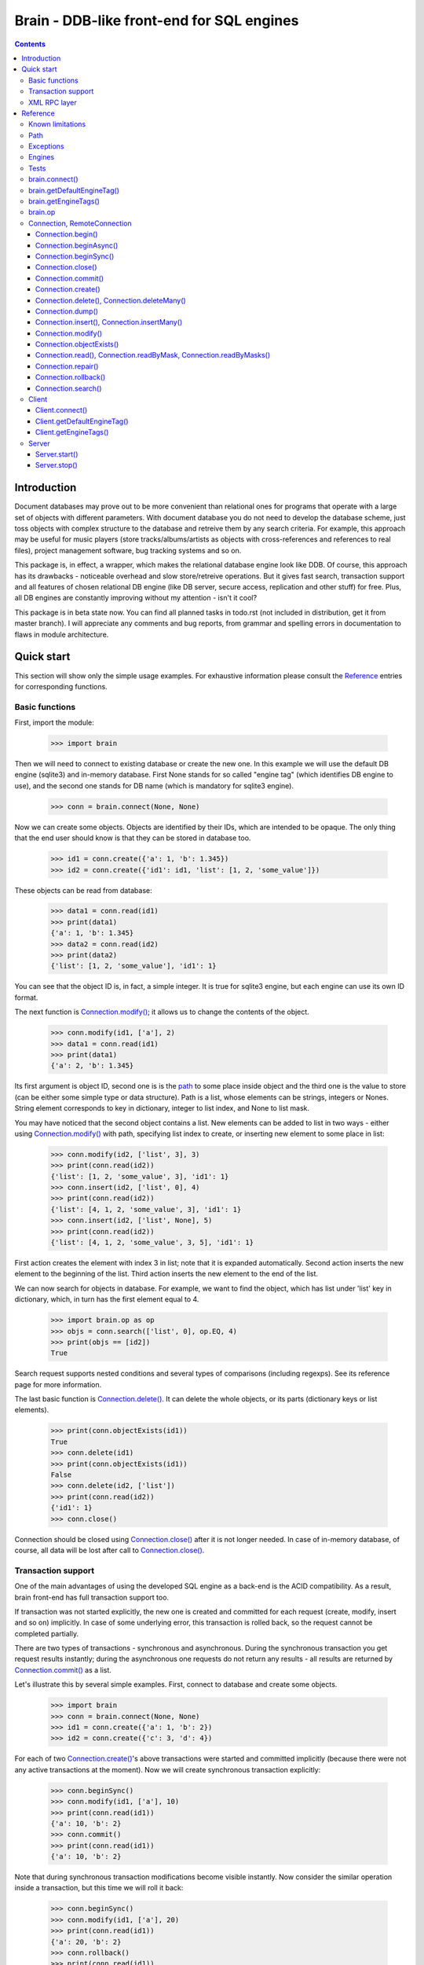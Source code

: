 
==========================================
Brain - DDB-like front-end for SQL engines
==========================================

.. contents::

Introduction
------------

Document databases may prove out to be more convenient than relational ones for programs
that operate with a large set of objects with different parameters. With document database
you do not need to develop the database scheme, just toss objects with complex structure
to the database and retreive them by any search criteria. For example, this approach may
be useful for music players (store tracks/albums/artists as objects with cross-references
and references to real files), project management software, bug tracking systems and so on.

This package is, in effect, a wrapper, which makes the relational database engine look
like DDB. Of course, this approach has its drawbacks - noticeable overhead and slow store/retreive
operations. But it gives fast search, transaction support and all features of chosen relational
DB engine (like DB server, secure access, replication and other stuff) for free. Plus, all DB engines
are constantly improving without my attention - isn't it cool?

This package is in beta state now. You can find all planned tasks in todo.rst (not included in
distribution, get it from master branch). I will appreciate any comments and bug reports,
from grammar and spelling errors in documentation to flaws in module architecture.

Quick start
-----------

This section will show only the simple usage examples. For exhaustive information please consult
the `Reference`_ entries for corresponding functions.

Basic functions
~~~~~~~~~~~~~~~

First, import the module:

 >>> import brain

Then we will need to connect to existing database or create the new one.
In this example we will use the default DB engine (sqlite3) and in-memory database.
First None stands for so called "engine tag" (which identifies DB engine to use),
and the second one stands for DB name (which is mandatory for sqlite3 engine).

 >>> conn = brain.connect(None, None)

Now we can create some objects. Objects are identified by their IDs, which are
intended to be opaque. The only thing that the end user should know is that they
can be stored in database too.

 >>> id1 = conn.create({'a': 1, 'b': 1.345})
 >>> id2 = conn.create({'id1': id1, 'list': [1, 2, 'some_value']})

These objects can be read from database:

 >>> data1 = conn.read(id1)
 >>> print(data1)
 {'a': 1, 'b': 1.345}
 >>> data2 = conn.read(id2)
 >>> print(data2)
 {'list': [1, 2, 'some_value'], 'id1': 1}

You can see that the object ID is, in fact, a simple integer. It is true for sqlite3 engine,
but each engine can use its own ID format.

The next function is `Connection.modify()`_; it allows us to change the contents of the object.

 >>> conn.modify(id1, ['a'], 2)
 >>> data1 = conn.read(id1)
 >>> print(data1)
 {'a': 2, 'b': 1.345}

Its first argument is object ID, second one is is the `path`_ to some place inside object and
the third one is the value to store (can be either some simple type or data structure). Path
is a list, whose elements can be strings, integers or Nones. String element corresponds to key
in dictionary, integer to list index, and None to list mask.

You may have noticed that the second object contains a list. New elements can be added
to list in two ways - either using `Connection.modify()`_ with path, specifying list index to create,
or inserting new element to some place in list:

 >>> conn.modify(id2, ['list', 3], 3)
 >>> print(conn.read(id2))
 {'list': [1, 2, 'some_value', 3], 'id1': 1}
 >>> conn.insert(id2, ['list', 0], 4)
 >>> print(conn.read(id2))
 {'list': [4, 1, 2, 'some_value', 3], 'id1': 1}
 >>> conn.insert(id2, ['list', None], 5)
 >>> print(conn.read(id2))
 {'list': [4, 1, 2, 'some_value', 3, 5], 'id1': 1}

First action creates the element with index 3 in list; note that it is expanded automatically.
Second action inserts the new element to the beginning of the list. Third action inserts
the new element to the end of the list.

We can now search for objects in database. For example, we want to find the object, which
has list under 'list' key in dictionary, which, in turn has the first element equal to 4.

 >>> import brain.op as op
 >>> objs = conn.search(['list', 0], op.EQ, 4)
 >>> print(objs == [id2])
 True

Search request supports nested conditions and several types of comparisons (including regexps).
See its reference page for more information.

The last basic function is `Connection.delete()`_. It can delete the whole objects, or its parts
(dictionary keys or list elements).

 >>> print(conn.objectExists(id1))
 True
 >>> conn.delete(id1)
 >>> print(conn.objectExists(id1))
 False
 >>> conn.delete(id2, ['list'])
 >>> print(conn.read(id2))
 {'id1': 1}
 >>> conn.close()

Connection should be closed using `Connection.close()`_ after it is not longer needed. In case of
in-memory database, of course, all data will be lost after call to `Connection.close()`_.

Transaction support
~~~~~~~~~~~~~~~~~~~

One of the main advantages of using the developed SQL engine as a back-end is the
ACID compatibility. As a result, brain front-end has full transaction support too.

If transaction was not started explicitly, the new one is created and committed for
each request (create, modify, insert and so on) implicitly. In case of some underlying
error, this transaction is rolled back, so the request cannot be completed partially.

There are two types of transactions - synchronous and asynchronous. During the
synchronous transaction you get request results instantly; during the asynchronous one
requests do not return any results - all results are returned by `Connection.commit()`_ as a list.

Let's illustrate this by several simple examples. First, connect to database and
create some objects.

 >>> import brain
 >>> conn = brain.connect(None, None)
 >>> id1 = conn.create({'a': 1, 'b': 2})
 >>> id2 = conn.create({'c': 3, 'd': 4})

For each of two `Connection.create()`_'s above transactions were started and committed implicitly
(because there were not any active transactions at the moment). Now we will create synchronous
transaction explicitly:

 >>> conn.beginSync()
 >>> conn.modify(id1, ['a'], 10)
 >>> print(conn.read(id1))
 {'a': 10, 'b': 2}
 >>> conn.commit()
 >>> print(conn.read(id1))
 {'a': 10, 'b': 2}

Note that during synchronous transaction modifications become visible instantly. Now
consider the similar operation inside a transaction, but this time we will roll it back:

 >>> conn.beginSync()
 >>> conn.modify(id1, ['a'], 20)
 >>> print(conn.read(id1))
 {'a': 20, 'b': 2}
 >>> conn.rollback()
 >>> print(conn.read(id1))
 {'a': 10, 'b': 2}

Like in the previous example, modification instantly becomes visible, but after the rollback
it is gone.

Asynchronous transactions are slightly different. During the transaction requests will not
return values, because they are not, in fact, executed - they are stored inside the connection
object and passed to DB engine in one single package when `Connection.commit()`_ is called. If the user
changes his mind and calls `Connection.rollback()`_, all this package is simply discarded.

 >>> conn.beginAsync()
 >>> conn.modify(id1, ['a'], 0)
 >>> conn.read(id1)
 >>> print(conn.commit())
 [None, {'a': 0, 'b': 2}]
 >>> conn.close()

In the example above there were two requests inside a transaction; first one, `Connection.modify()`_
does not return anything, and the second one, `Connection.read()`_, returned object contents.
Therefore `Connection.commit()`_ returned both their results as a list.

XML RPC layer
~~~~~~~~~~~~~

Brain has embedded XML RPC server and client. First, we will create and start server:

 >>> import brain
 >>> srv = brain.Server()
 >>> srv.start()

Now server is active on localhost, port 8000 (by default). It is executed in its own thread,
so `start()`_ returns immediately. If you enter http://localhost:8000 in your browser, you
will get a page with list of functions the server supports.

Then we should create the client - either in this session, in other process or even on
the other computer:

 >>> cl = brain.Client('http://localhost:8000')

And client object gives us the ability to create connections. The format of its ``connect()``
method is the same as for `brain.connect()`_:

 >>> conn = cl.connect(None, None)

This object behaves exactly the same as the `Connection`_ object returned by `brain.connect()`_.
You can try all examples from previous sections - they all should work. In the end you
should close the connection and stop server:

 >>> conn.close()
 >>> srv.stop()

Unlike `start()`_, `stop()`_ waits for server to shut down.

Reference
---------

Known limitations
~~~~~~~~~~~~~~~~~

Value limitations:
 * Currently the following Python types are supported: ``None``, ``int``, ``float``, ``str`` and ``bytes``.
 * Integers are limited to 8 bytes (by DB engines) and to 4 bytes by XML RPC protocol.

Structure limitations:
 * Each object can contain arbitrarily combined values, lists and dictionaries.
 * Structure depth is not limited theoretically, but in practice it is - by DB engine.
 * Lists and dictionaries can be empty.
 * Dictionary keys should have string type.

.. _paths:

Path
~~~~

Path to some value in object is a list, which can contain only strings, integers and Nones.
Empty list means the root level of an object; string stands for dictionary key and integer
stands for position in list. None is used in several special cases: to specify that
`Connection.insert()`_ should perform insertion at the end of the list or as a mask for
`Connection.delete()`_ and `Connection.read()`_.

If path does not contain Nones, it is called *determined*.

**Example**:

 >>> conn = brain.connect(None, None)
 >>> id1 = conn.create({'Tracks': [{'Name': 'track 1', 'Length': 240},
 ... {'Name': 'track 2', 'Length': 300}]})
 >>> print(conn.read(id1, ['Tracks', 0, 'Name']))
 track 1
 >>> print(conn.readByMask(id1, ['Tracks', None, 'Length']))
 {'Tracks': [{'Length': 240}, {'Length': 300}]}
 >>> conn.close()

.. _FacadeError:

.. _EngineError:

.. _StructureError:

.. _FormatError:

Exceptions
~~~~~~~~~~

Following exceptions can be thrown by API:

 ``brain.FacadeError``:
   Signals about the error in high-level wrappers. Can be caused by incorrect
   calls to `Connection.begin()`_ \\ `Connection.commit()`_ \\ `Connection.rollback()`_,
   incorrect engine tag and so on.

 ``brain.EngineError``:
   Signals about an error in DB engine wrapper.

 ``brain.StructureError``:
   Signals about error in object/database structure - for example, conflicting fields.

 ``brain.FormatError``:
   Wrong format of supplied data: path is not a list, or have elements of wrong type,
   data has values of wrong type and so on.

Engines
~~~~~~~

Currently two engines are supported:

**sqlite3**:
  SQLite 3 engine, built in Python 3.

  **Arguments**: ``(name, open_existing=None, db_path=None)``

  ``name``:
    Database file name. If equal to ``None``, in-memory database is created.

  ``open_existing``:
    Ignored if ``name`` is equal to None.

    If equal to True, existing database file will be opened or `EngineError`_
    will be raised if it does not exist.

    If equal to False, new database file will be created (in place of the existing one, if
    necessary)

    If equal to None, existing database will be opened or the new one will be created, if
    the database file does not exist.

  ``db_path``:
    If is not None, will be concatenated (using platform-specific path join) with ``name``

**postgre**:
  Postgre 8 engine. Will be used if `py-postgresql <http://python.projects.postgresql.org>`_
  is installed.

  **Arguments**: ``(name, open_existing=None, host='localhost', port=5432, user='postgres',
  password='', connection_limit=-1)``

  ``name``:
    Database name.

  ``open_existing``:
    Same logic as for SQLite3 engine

  ``host``:
    Postgre server name

  ``port``:
    Postgre server port

  ``user``, ``password``:
    Credentials for connecting to Postgre server

  ``connection_limit``:
    Connection limit for newly created database. Unlimited by default.

Tests
~~~~~

The package is supplied with a set of functionality tests which I use for debugging purposes.
They can be found in ``test`` subfolder of module main folder. Tests are executed using ``run.py``,
which has the following parameters:

``run.py <func|fuzz> [options]``

``func``:
  Functionality tests. They are based on Python's ``unittest`` module, with some minor extensions.
  Currently they provide almost 100% coverage of package code.

``fuzz``:
  Several objects with random data are created and random actions (`Connection.modify()`_,
  `Connection.insert()`_, `Connection.read()`_, `Connection.delete()`_) are performed on them.
  After each action result is compared to   the result of ``FakeConnection``, which uses Python
  data structures to emulate package behavior.

``doc``:
  Test examples in this documentation using Python's ``doctest`` module.

``perf``:
  Simple non-atomic performance tests (measuring times of ``func`` tests plus combining
  results of ``fuzz`` tests with several predefined seeds).

**global parameters**:
  ``-v LEVEL``, ``--verbosity=LEVEL``:
    Integer from 0 (less verbose) to 3 (more verbose), specifying the amount of information
    which is displayed during tests. Default is 2.

    For ``doc`` tests verbosity level 3 and above enables ``verbose=True`` mode (which means
    that all tests will be shown); otherwise only errors will be shown.

``func`` **parameters**:
  ``--ae``, ``--all-engines``:
    If specified, all available DB engines will be tested. If not specified, only the default
    engine (see `getDefaultEngineTag()`_) will be tested.

  ``--ac``, ``--all-connections``:
    If specified, all available connections will be tested (local, XML RPC and so on). If
    not specified, only local connection will be tested.

  ``--as``, ``--all-storages``:
    If specified, all storage types for each engine will be tested (for example, for sqlite3
    available types are in-memory and file). If not specified, only the default storage for
    each engine will be tested.

``fuzz`` **parameters**:
  ``-o NUM``, ``--objects=NUM``:
    Number of object to be tested simultaneously. Default is 1.

  ``-a NUM``, ``--actions=NUM``
    Number of actions to be performed for one object. Default is 100.

  ``-s SEED``, ``--seed=SEED``
    Integer which will be used as starting seed for random number generator. This wil allow
    to get reproduceable results. By default, random seed is generated.

.. _connect():

brain.connect()
~~~~~~~~~~~~~~~

Connect to the database (or create the new one).

**Arguments**: ``connect(engine_tag, *args, remove_conflicts=False, **kwds)``

``engine_tag``:
  String, specifying the DB engine to use. Can be obtained by `getEngineTags()`_.
  If equal to ``None``, the default tag is used; its value can be obtained using `getDefaultEngineTag()`_.

``remove_conflicts``:
  Default value of this parameter for `Connection.modify()`_ and `Connection.insert()`_.

``args``, ``kwds``:
  Engine-specific parameters. See `Engines`_ section for further information.

**Returns**: `Connection`_ object.

.. _getDefaultEngineTag():

brain.getDefaultEngineTag()
~~~~~~~~~~~~~~~~~~~~~~~~~~~

Get engine tag, which will be used if ``None`` is specified as engine tag in `connect()`_.

**Arguments**: ``getDefaultEngineTag()``

**Returns**: default engine tag.

.. _getEngineTags():

brain.getEngineTags()
~~~~~~~~~~~~~~~~~~~~~

Get available engine tags.

**Arguments**: ``getEngineTags()``

**Returns**: list of engine tags.

.. _operators:

.. _op:

brain.op
~~~~~~~~

This submodule contains operator definitions for `Connection.search()`_ request:

* inversion operator ``NOT`` - can be used in all conditions.

* logical operators ``OR`` and ``AND`` - can be used to link simple conditions.

* comparison operators ``EQ`` (equal to), ``REGEXP``, ``LT`` (lower than), ``LTE`` (lower than or equal to),
  ``GT`` (greater than) and ``GTE`` (greater than or equal to) - can be used in simple conditions.

  * ``EQ`` can be used for all value types.

  * ``REGEXP`` can be used only for strings. It should support POSIX regexps.

  * ``LT``, ``LTE``, ``GT`` and ``GTE`` can be used for integers and floats.

.. _Connection:

.. _RemoteConnection:

Connection, RemoteConnection
~~~~~~~~~~~~~~~~~~~~~~~~~~~~

These objects represent the connection to the database. They have exactly the same public interface,
so only Connection methods will be described.

Currently the following connection methods are available:

 * `Connection.begin()`_
 * `Connection.beginAsync()`_
 * `Connection.beginSync()`_
 * `Connection.close()`_
 * `Connection.commit()`_
 * `Connection.create()`_
 * `Connection.delete()`_
 * `Connection.deleteMany()`_
 * `Connection.dump()`_
 * `Connection.insert()`_
 * `Connection.insertMany()`_
 * `Connection.modify()`_
 * `Connection.objectExists()`_
 * `Connection.read()`_
 * `Connection.readByMask()`_
 * `Connection.readByMasks()`_
 * `Connection.repair()`_
 * `Connection.rollback()`_
 * `Connection.search()`_

Connection.begin()
==================

Start database transaction. If transaction is already in progress, `FacadeError`_
will be raised.

**Arguments**: ``begin(sync)``

``sync``:
  Boolean value, specifying whether transaction should be synchronous or not
  (see `Connection.beginSync()`_ or `Connection.beginAsync()`_ correspondingly for details)

**Example**:

* Start new transaction

 >>> conn = brain.connect(None, None)
 >>> conn.begin(sync=True)

* Failed attempt to start transaction when another one is in progress

 >>> conn.begin(sync=True)
 Traceback (most recent call last):
 ...
 brain.interface.FacadeError: Transaction is already in progress
 >>> conn.close()

Connection.beginAsync()
=======================

This function is an alias for `Connection.begin()`_ (equals to ``begin(sync=False)``)

Start asynchronous transaction. During the asynchronous transaction requests to database
are not processed, just stored inside the connection. Correspondingly, actual database
transaction is not started. When `Connection.commit()`_ is called, database transaction is created,
and all of requests are being processed at once, and their results are returned from
`Connection.commit()`_ as a list.

This decreases the time database is locked by the transaction and increases the speed
of remote operations (one XML RPC multicall is faster than several single calls).
But, of course, this method is less convenient than the synchronous
or implicit transaction.

**Arguments**: ``beginAsync()``

**Example**:

 >>> conn = brain.connect(None, None)
 >>> id1 = conn.create({'name': 'Bob'})
 >>> conn.beginAsync()
 >>> conn.modify(id1, ['name'], 'Carl')
 >>> print(conn.read(id1))
 None
 >>> print(conn.commit())
 [None, {'name': 'Carl'}]
 >>> conn.close()

Connection.beginSync()
======================

This function is an alias for `Connection.begin()`_ (equals to ``begin(sync=True)``)

Start synchronous transaction. During the synchronous transaction request results are available
instantly (for the same connection object), so one can perform complex actions inside
one transaction. On the downside, actual database transaction is opened all the time,
probably locking the database (depends on the engine). In case of remote connection,
synchronous transaction means that there will be several requests/responses performed,
slowing down transaction processing.

**Arguments**: ``beginSync()``

**Example**:

 >>> conn = brain.connect(None, None)
 >>> id1 = conn.create({'name': 'Bob'})
 >>> conn.beginSync()
 >>> conn.modify(id1, ['name'], 'Carl')
 >>> print(conn.read(id1))
 {'name': 'Carl'}
 >>> conn.commit()
 >>> conn.close()

Connection.close()
==================

Close connection to the database. All uncommitted changes will be lost.

**Arguments**: ``close()``

Connection.commit()
===================

Commit current transaction. If transaction is not in progress, `FacadeError`_ will be raised.

**Arguments**: ``commit()``

**Example**:

* Create and commit transaction

 >>> conn = brain.connect(None, None)
 >>> conn.beginSync()
 >>> conn.commit()

* Try to commit non-existent transaction

 >>> conn.commit()
 Traceback (most recent call last):
 ...
 brain.interface.FacadeError: Transaction is not in progress
 >>> conn.close()

Connection.create()
===================

Create new object in database.

**Arguments**: ``create(self, data, path=None)``

``data``:
  Initial object contents. Can be either a value of allowed type, list or dictionary.

``path``:
  If defined, specifies the `path`_ where ``data`` will be stored (if equal to ``None``,
  data is stored in root). Should be determined.

**Returns**: object ID

**Example**:

* Creation without path

 >>> conn = brain.connect(None, None)
 >>> id1 = conn.create([1, 2, 3])
 >>> print(conn.read(id1))
 [1, 2, 3]

* Creation with path

 >>> id2 = conn.create([1, 2, 3], ['key'])
 >>> print(conn.read(id2))
 {'key': [1, 2, 3]}
 >>> conn.close()

.. _Connection.delete():

.. _Connection.deleteMany():

Connection.delete(), Connection.deleteMany()
============================================

Delete the whole object or some of its fields. If an element of list is deleted,
other list elements are shifted correspondingly.

**Arguments**:
  ``delete(id, path=None)``

  ``deleteMany(id, paths=None)``

**Note**: ``delete(id, path)`` is an alias for ``deleteMany(id, [path])``

``id``:
  Target object ID.

``paths``:
  List of `paths`_. If given, is used as the set of masks, specifying fields to delete.
  If ``None``, the whole object will be deleted.

**Example**:

* Deletion of the whole object

 >>> conn = brain.connect(None, None)
 >>> id1 = conn.create([1, 2, 3])
 >>> conn.delete(id1)
 >>> print(conn.objectExists(id1))
 False

* Deletion of specific field

 >>> id1 = conn.create([1, 2, 3])
 >>> conn.delete(id1, [1])
 >>> print(conn.read(id1))
 [1, 3]

* Deletion by mask

 >>> id1 = conn.create({'Tracks': [{'Name': 'track 1', 'Length': 240},
 ... {'Name': 'track 2', 'Length': 300}]})
 >>> conn.delete(id1, ['Tracks', None, 'Length'])
 >>> print(conn.read(id1))
 {'Tracks': [{'Name': 'track 1'}, {'Name': 'track 2'}]}
 >>> conn.close()

Connection.dump()
=================

Get all database contents.

**Arguments**: ``dump()``

**Returns**: list [object 1 ID, object 1 contents, object 2 ID, object 2 contents, ...]

**Example**:

 >>> conn = brain.connect(None, None)
 >>> id1 = conn.create([1, 2, 3])
 >>> id2 = conn.create({'key': 'val'})
 >>> print(conn.dump())
 [1, [1, 2, 3], 2, {'key': 'val'}]
 >>> conn.close()

.. _Connection.insert():

.. _Connection.insertMany():

Connection.insert(), Connection.insertMany()
============================================

Insert given data to list in object.

**Arguments**:
  ``insert(id, path, value, remove_conflicts=None)``

  ``insertMany(id, path, values, remove_conflicts=None)``

**Note**: ``insert(id, path, value, remove_conflicts)`` is an alias for
``insert(id, path, [value], remove_conflicts)``

``id``:
  Target object ID.

``path``:
  `Path`_ to insert to. Should point to list element (i.e., end with integer or ``None``) and
  be determined (except for, probably, the last element). If the last element is ``None``,
  insertion will be performed to the end of the list.

``value``:
  Data to insert - should be a supported data structure.

``remove_conflicts``
  See the description of this parameter for `Connection.modify()`_. ``insert()`` tries to perform
  ``modify(id, path, [], remove_conflicts)`` before doing any actions.

**Remarks**:
  * If target object does not have the field, which ``path`` is pointing to, it will be created.

  * If ``path`` points to dictionary key, `FormatError`_ will be raised.

  * If dictionary already exists at the place which ``path`` is pointing to, `StructureError`_
    will be raised.

**Example**:

 >>> conn = brain.connect(None, None)
 >>> id1 = conn.create({'key': [1, 2, 3]})

* Insertion to the beginning

 >>> conn.insert(id1, ['key', 0], 0)
 >>> print(conn.read(id1))
 {'key': [0, 1, 2, 3]}

* Insertion to the end

 >>> conn.insert(id1, ['key', None], 4)
 >>> print(conn.read(id1))
 {'key': [0, 1, 2, 3, 4]}

* Autovivification, no conflicts

 >>> conn.insert(id1, ['key2', None], 50)
 >>> print(conn.read(id1))
 {'key2': [50], 'key': [0, 1, 2, 3, 4]}

* Autovivification raises error on existing conflicts

 >>> conn.insert(id1, ['key2', 'key3', None], 50)
 Traceback (most recent call last):
 ...
 brain.interface.StructureError: Path ['key2', 'key3'] conflicts with existing structure

* Autovivification, remove conflicts

 >>> conn.insert(id1, ['key2', 'key3', None], 50, remove_conflicts=True)
 >>> print(conn.read(id1))
 {'key2': {'key3': [50]}, 'key': [0, 1, 2, 3, 4]}

* Insert several values at once

 >>> conn.insertMany(id1, ['key2', 'key3', None], [51, 52, 53])
 >>> print(conn.read(id1))
 {'key2': {'key3': [50, 51, 52, 53]}, 'key': [0, 1, 2, 3, 4]}

* Insert data structure

 >>> conn.insert(id1, ['key2', 'key3', None], {'subkey': 'val'})
 >>> print(conn.read(id1))
 {'key2': {'key3': [50, 51, 52, 53, {'subkey': 'val'}]}, 'key': [0, 1, 2, 3, 4]}

* Try to pass wrong path to insert()

 >>> conn.insert(id1, ['key2', 'key3'], 'val')
 Traceback (most recent call last):
 ...
 brain.interface.FormatError: Last element of target field name should be None or integer
 >>> conn.close()

Connection.modify()
===================

Modify or create field in object.

**Arguments**: ``modify(id, path, value, remove_conflicts=None)``

``id``:
  Target object ID.

``path``:
  Path where to store data.

``value``:
  Data to save at target path.

``remove_conflicts``:
  Determines the way conflicts of ``path`` with existing data structure are handled. Possible conflicts are:

  * ``path`` points to dictionary, when list already exists on the same level

  * ``path`` points to list, when dictionary already exists on the same level

  * ``path`` points to list or dictionary, when scalar value already exists on the same level

  If ``remove_conflicts`` equals ``True``, all conflicting fields are deleted. In other words,
  ``modify()`` is guaranteed to finish successfully and the result of ``read(id, path)`` is
  guaranteed to be equal to ``value``.

  If ``remove_conflicts`` equals ``False``, `StructureError` is raised if conflict is found.

  If ``remove_conflicts`` equals None (default), the value given to `brain.connect()`_ is used.

**Example**:

 >>> conn = brain.connect(None, None)
 >>> id1 = conn.create({'key': 'val'})

* Simple modification

 >>> conn.modify(id1, ['key'], 'new_val')
 >>> print(conn.read(id1))
 {'key': 'new_val'}

* Save data structure in place of value

 >>> conn.modify(id1, ['key'], [1, 2])
 >>> print(conn.read(id1))
 {'key': [1, 2]}

* Try to autovivify conflicting path without ``remove_conflicts`` set

 >>> conn.modify(id1, ['key', 'key2'], 'val')
 Traceback (most recent call last):
 ...
 brain.interface.StructureError: Path ['key', 'key2'] conflicts with existing structure

* Implicitly transform list remove ``[1, 2]`` using ``remove_conflicts``

 >>> conn.modify(id1, ['key', 'key2'], 'val', remove_conflicts=True)
 >>> print(conn.read(id1))
 {'key': {'key2': 'val'}}
 >>> conn.close()

Connection.objectExists()
=========================

Check if object with given ID exists.

**Arguments**: ``objectExists(id)``

``id``:
  Object ID.

**Returns**: True if object with given ID exists, False otherwise.

.. _Connection.read():

.. _Connection.readByMask():

.. _Connection.readByMasks():

Connection.read(), Connection.readByMask, Connection.readByMasks()
==================================================================

Read contents of given object.

**Arguments**:
  ``read(id, path=None, masks=None)``

  ``readByMask(id, mask=None)``

  ``readByMasks(id, masks=None)``

**Note**: ``readByMask(id, mask)`` is an alias for ``readByMasks(id, [mask])`` and
``readByMasks(id, masks)``, in turn, is an alias for ``read(id, None, masks)``.

``id``:
  Target object ID.

``path``:
  `Path`_ to read from. Read from root by default.

``masks``:
  List of `paths`_; all results which do not have one of them in the beginning, will be filtered out.
  Masks are relative to ``path``.

**Returns**: resulting data structure.

**Example**:

 >>> conn = brain.connect(None, None)
 >>> id1 = conn.create({'tracks': [{'Name': 'track 1', 'Length': 240}, {'Name': 'track 2', 'Length': 300}]})

* Read the whole object

 >>> print(conn.read(id1))
 {'tracks': [{'Length': 240, 'Name': 'track 1'}, {'Length': 300, 'Name': 'track 2'}]}

* Read from given path

 >>> print(conn.read(id1, ['tracks', 0]))
 {'Length': 240, 'Name': 'track 1'}

* Read by mask

 >>> print(conn.readByMask(id1, ['tracks', None, 'Length']))
 {'tracks': [{'Length': 240}, {'Length': 300}]}

* Read from path, filter by mask. Note that mask is relative.

 >>> print(conn.read(id1, ['tracks'], [[None, 'Length']]))
 [{'Length': 240}, {'Length': 300}]
 >>> conn.close()

Connection.repair()
===================

Internal database structure includes some redundant tables, which are used to increase
database performance. This function can restore them based on actual field data stored in
database. It can be used when database requests (even `Connection.read()`_) are returning strange
errors with long call stack. These internal tables can be spoiled either by errors in logic
or because of some errors in underlying SQL engine.

**Arguments**: ``repair()``

Connection.rollback()
=====================

Roll current transaction back. If transaction is not in progress, `FacadeError`_ will be raised.

**Arguments**: ``rollback()``

**Example**:

* Create and rollback transaction

 >>> conn = brain.connect(None, None)
 >>> conn.beginSync()
 >>> conn.rollback()

* Try to rollback non-existent transaction

 >>> conn.rollback()
 Traceback (most recent call last):
 ...
 brain.interface.FacadeError: Transaction is not in progress
 >>> conn.close()

Connection.search()
===================

Search for objects in database which satisfy given conditions.

**Arguments**: ``search(condition)``

``condition``:
  One of three possibilities:

  * List ``condition``

  * Tuple ``condition``

  * Empty list (only at root level, cannot be a part of condition)

  Simple ``condition`` is a list [``brain.op.NOT``, ] `path`_, comparison_operator, value; complex
  ``condition`` is a list [``brain.op.NOT``, ] ``condition``, [[logical_operator,
  [``brain.op.NOT``, ] ``condition``, ] ... ], where each ``condition`` can be either simple or complex.

  On the root level, you may not wrap condition in a list, but rather just pass
  it as a tuple of arguments to function.

  Logical_operator and comparison_operator - any `operators`_. Value should be a
  scalar of supported type. Note that different values support different type of
  comparisons; see `brain.op`_ reference for details.

  If ``condition`` is an empty list, it matches all existing object IDs in database.

  If condition uses path, not existing in some object, condition is considered
  to be false for this object if it does not contain ``brain.op.NOT`` and true
  otherwise.

  Compound conditions are evaluated successively: ``[cond1, op1, cond2, op2, cond3]`` is evaluated
  as ``[[cond1, op1, cond2], op2, cond3]``.

  In compound conditions ``NOT`` applies to the condition next to it:
  ``[NOT, cond1, op1, cond2, op2, NOT, cond3]`` is evaluated as
  ``[[[NOT cond1], op1, cond2], op2, [NOT, cond3]]``.

**Returns**: list of object IDs, satisfying given conditions (note that order can
depend on DB engine).

**Example**:

 >>> import brain.op as op
 >>> conn = brain.connect(None, None)
 >>> id1 = conn.create({'name': 'Alex', 'age': 22})
 >>> id2 = conn.create({'name': 'Bob', 'height': 180, 'age': 25})
 >>> id3 = conn.create({'name': 'Carl', 'height': 170, 'age': 26})

* Empty condition

 >>> print(set(conn.search()) == set([id1, id2, id3]))
 True

* Simple condition

 >>> print(conn.search(['name'], op.EQ, 'Alex') == [id1])
 True

* Compound condition

 >>> print(set(conn.search([['name'], op.EQ, 'Alex'], op.OR,
 ... [['name'], op.EQ, 'Carl'])) == set([id1, id3]))
 True

* Compound condition with negative

 >>> print(set(conn.search([['name'], op.EQ, 'Alex'], op.OR,
 ... [op.NOT, ['name'], op.EQ, 'Carl'])) == set([id1, id2]))
 True

* Condition with non-equality

 >>> print(conn.search(['age'], op.GT, 25) == [id3])
 True

* Condition with non-existent field

 >>> print(conn.search([['name'], op.EQ, 'Alex'], op.AND,
 ... [['height'], op.EQ, 180]) == [])
 True

* Condition with non-existent field and negative

 >>> print(conn.search([['name'], op.EQ, 'Alex'], op.AND,
 ... [op.NOT, ['height'], op.EQ, 180]) == [id1])
 True

* Long compound condition

 >>> print(conn.search([['name'], op.EQ, 'Alex'], op.OR,
 ... [['age'], op.EQ, 25], op.AND,
 ... [['height'], op.GT, 175]) == [id2])
 True
 >>> conn.close()

Client
~~~~~~

XML RPC client for brain DB. Based on Python's built-in ``xmlrpc.client.ServerProxy`` and has the
following extensions:

* Supports keyword arguments to calls (adds dictionary with keyword argument to each method call)

* Unmarshalls known `exceptions`_ from ``Faults`` returned by server

**Arguments**: ``Client(addr)``

``addr``:
  Address to connect to.

Client.connect()
================

Connect to DB or create a new one.

**Arguments**: same as for `brain.connect()`_.

**Returns**: `RemoteConnection`_ object.

Client.getDefaultEngineTag()
============================

Same as `brain.getDefaultEngineTag()`_.

Client.getEngineTags()
======================

Same as `brain.getEngineTags()`_.

Server
~~~~~~

XML RPC server for database. Based on Python's built-in ``xmlrpc.server.DocXMLRPCServer``
and extends standard XML RPC slightly: it supports keyword arguments to calls.
They are passed as the dictionary in additional argument to each function.
If function does not have any keyword arguments, empty dictionary is passed.

**Arguments**: ``Server(port=8000, name=None, db_path=None)``

``port``:
  Port where server will wait for requests.

``name``:
  Server thread name.

``db_path``:
  Will be used with DB engines, which store information in files - ``db_path`` will serve as
  a prefix to each created DB file.

.. _start():

Server.start()
==============

Start server in a separate thread. Returns instantly.

**Arguments**: ``start()``

.. _stop():

Server.stop()
=============

Shutdown server and wait for its thread to stop.

**Arguments**: ``stop()``
